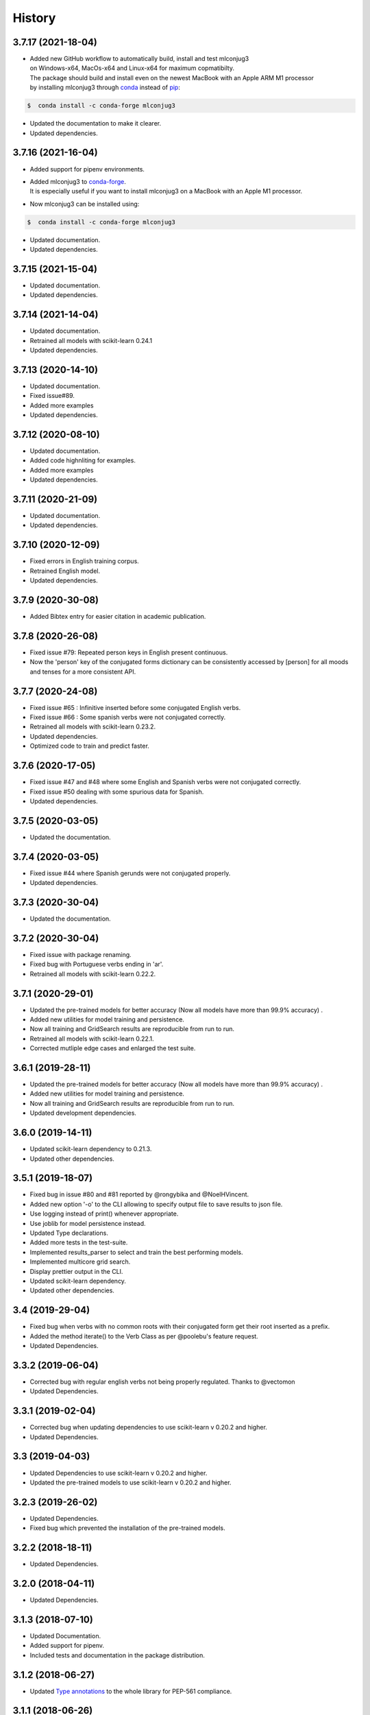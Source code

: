=======
History
=======

3.7.17 (2021-18-04)
-------------------

* | Added new GitHub workflow to automatically build, install and test mlconjug3
  | on Windows-x64, MacOs-x64 and Linux-x64 for maximum copmatibilty.
  | The package should build and install even on the newest MacBook with an Apple ARM M1 processor
  | by installing mlconjug3 through conda_ instead of pip_:

.. code-block:: console

    $  conda install -c conda-forge mlconjug3

* Updated the documentation to make it clearer.
* Updated dependencies.

3.7.16 (2021-16-04)
-------------------

* Added support for pipenv environments.
* | Added mlconjug3 to conda-forge_.
  | It is especially useful if you want to install mlconjug3 on a MacBook with an Apple M1 processor.
* Now mlconjug3 can be installed using:

.. code-block:: console

    $  conda install -c conda-forge mlconjug3

* Updated documentation.
* Updated dependencies.


.. _conda: https://docs.conda.io/projects/conda/en/latest/user-guide/getting-started.html
.. _conda-forge: https://anaconda.org/conda-forge/
.. _pip: https://pypi.org/project/pip/


3.7.15 (2021-15-04)
-------------------

* Updated documentation.
* Updated dependencies.

3.7.14 (2021-14-04)
-------------------

* Updated documentation.
* Retrained all models with scikit-learn 0.24.1
* Updated dependencies.

3.7.13 (2020-14-10)
-------------------

* Updated documentation.
* Fixed issue#89.
* Added more examples
* Updated dependencies.

3.7.12 (2020-08-10)
-------------------

* Updated documentation.
* Added code highnliting for examples.
* Added more examples
* Updated dependencies.

3.7.11 (2020-21-09)
-------------------

* Updated documentation.
* Updated dependencies.

3.7.10 (2020-12-09)
-------------------

* Fixed errors in English training corpus.
* Retrained English model.
* Updated dependencies.

3.7.9 (2020-30-08)
------------------

* Added Bibtex entry for easier citation in academic publication.

3.7.8 (2020-26-08)
------------------

* Fixed issue #79: Repeated person keys in English present continuous.
* Now the 'person' key of the conjugated forms dictionary can be consistently accessed by [person] for all moods and tenses for a more consistent API.

3.7.7 (2020-24-08)
------------------

* Fixed issue #65 : Infinitive inserted before some conjugated English verbs.
* Fixed issue #66 : Some spanish verbs were not conjugated correctly.
* Retrained all models with scikit-learn 0.23.2.
* Updated dependencies.
* Optimized code to train and predict faster.

3.7.6 (2020-17-05)
------------------

* Fixed issue #47 and #48 where some English and Spanish verbs were not conjugated correctly.
* Fixed issue #50 dealing with some spurious data for Spanish.
* Updated dependencies.

3.7.5 (2020-03-05)
------------------

* Updated the documentation.

3.7.4 (2020-03-05)
------------------

* Fixed issue #44 where Spanish gerunds were not conjugated properly.
* Updated dependencies.

3.7.3 (2020-30-04)
------------------

* Updated the documentation.

3.7.2 (2020-30-04)
------------------

* Fixed issue with package renaming.
* Fixed bug with Portuguese verbs ending in 'ar'.
* Retrained all models with scikit-learn 0.22.2.

3.7.1 (2020-29-01)
------------------

* Updated the pre-trained models for better accuracy (Now all models have more than 99.9% accuracy) .
* Added new utilities for model training and persistence.
* Now all training and GridSearch results are reproducible from run to run.
* Retrained all models with scikit-learn 0.22.1.
* Corrected mutliple edge cases and enlarged the test suite.

3.6.1 (2019-28-11)
------------------

* Updated the pre-trained models for better accuracy (Now all models have more than 99.9% accuracy) .
* Added new utilities for model training and persistence.
* Now all training and GridSearch results are reproducible from run to run.
* Updated development dependencies.

3.6.0 (2019-14-11)
------------------

* Updated scikit-learn dependency to 0.21.3.
* Updated other dependencies.

3.5.1 (2019-18-07)
------------------

* Fixed bug in issue #80 and #81 reported by @rongybika and @NoelHVincent.
* Added new option '-o' to the CLI allowing to specify output file to save results to json file.
* Use logging instead of print() whenever appropriate.
* Use joblib for model persistence instead.
* Updated Type declarations.
* Added more tests in the test-suite.
* Implemented results_parser to select and train the best performing models.
* Implemented multicore grid search.
* Display prettier output in the CLI.
* Updated scikit-learn dependency.
* Updated other dependencies.

3.4 (2019-29-04)
------------------

* Fixed bug when verbs with no common roots with their conjugated form get their root inserted as a prefix.
* Added the method iterate() to the Verb Class as per @poolebu's feature request.
* Updated Dependencies.

3.3.2 (2019-06-04)
------------------

* Corrected bug with regular english verbs not being properly regulated. Thanks to @vectomon
* Updated Dependencies.

3.3.1 (2019-02-04)
------------------

* Corrected bug when updating dependencies to use scikit-learn v 0.20.2 and higher.
* Updated Dependencies.

3.3 (2019-04-03)
------------------

* Updated Dependencies to use scikit-learn v 0.20.2 and higher.
* Updated the pre-trained models to use scikit-learn v 0.20.2 and higher.

3.2.3 (2019-26-02)
------------------

* Updated Dependencies.
* Fixed bug which prevented the installation of the pre-trained models.

3.2.2 (2018-18-11)
------------------

* Updated Dependencies.

3.2.0 (2018-04-11)
------------------

* Updated Dependencies.

3.1.3 (2018-07-10)
------------------

* Updated Documentation.
* Added support for pipenv.
* Included tests and documentation in the package distribution.


3.1.2 (2018-06-27)
------------------

* Updated `Type annotations`_ to the whole library for PEP-561 compliance.


3.1.1 (2018-06-26)
------------------

* Minor Api enhancement (see `API documentation`_)


3.1.0 (2018-06-24)
------------------

* Updated the conjugation models for Spanish and Portuguese.
* Internal changes to the format of the verbiste data from xml to json for better handling of unicode characters.
* New class ConjugManager to more easily add new languages to mlconjug3.
* Minor Api enhancement (see `API documentation`_)


3.0.1 (2018-06-22)
------------------

* Updated all provided pre-trained prediction models:
    - Implemented a new vectrorizer extracting more meaningful features.
    - As a result the performance of the models has gone through the roof in all languages.
    - Recall and Precision are intesimally close to 100 %. English being the anly to achieve a perfect score at both Recall and Precision.

* Major API changes:
    - I removed the class EndingCustomVectorizer and refactored it's functionnality in a top level function called extract_verb_features()
    - The provided new improved model are now being zip compressed before release because the feature space has so much grown that their size made them impractical to distribute with the package.
    - Renamed "Model.model" to "Model.pipeline"
    - Renamed "DataSet.liste_verbes" and "DataSet.liste_templates" to "DataSet.verbs_list" and "DataSet.templates_list" respectively. (Pardon my french ;-) )
    - Added the attributes "predicted" and "confidence_score" to the class Verb.
    - The whole package have been typed check. I will soon add mlconjug3's type stubs to typeshed.


2.1.11 (2018-06-21)
-------------------

* Updated all provided pre-trained prediction models
    - The French Conjugator has accuracy of about 99.94% in predicting the correct conjugation class of a French verb. This is the baseline as i have been working on it for some time now.
    - The English Conjugator has accuracy of about 99.78% in predicting the correct conjugation class of an English verb. This is one of the biggest improvement since version 2.0.0
    - The Spanish Conjugator has accuracy of about 99.65% in predicting the correct conjugation class of a Spanish verb. It has also seen a sizable improvement since version 2.0.0
    - The Romanian Conjugator has accuracy of about 99.06% in predicting the correct conjugation class of a Romanian verb.This is by far the bigger gain. I modified the vectorizer to better take into account the morphological features or romanian verbs. (the previous score was about 86%, so it wil be nice for our romanian friends to have a trusted conjugator)
    - The Portuguese Conjugator has accuracy of about 96.73% in predicting the correct conjugation class of a Portuguese verb.
    - The Italian Conjugator has accuracy of about 94.05% in predicting the correct conjugation class of a Italian verb.


2.1.9 (2018-06-21)
------------------

* Now the Conjugator adds additional information to the Verb object returned.
    - If the verb under consideration is already in Verbiste, the conjugation for the verb is retrieved directly from memory.
    - If the verb under consideration is unknown in Verbiste, the Conjugator class now sets the boolean attribute 'predicted' and the float attribute confidence score to the instance of the Verb object the Conjugator.conjugate(verb) returns.
* Added `Type annotations`_ to the whole library for robustness and ease of scaling-out.
* The performance of the Engish and Romanian Models have improved significantly lately. I guess in a few more iteration they will be on par with the French Model which is the best performing at the moment as i have been tuning its parameters for a caouple of year now. Not so much with the other languages, but if you update regularly you will see nice improvents in the 2.2 release.
* Enhanced the localization of the program.
* Now the user interface of mlconjug3 is avalaible in French, Spanish, Italian, Portuguese and Romanian, in addition to English.
* `All the documentation of the project`_ have been translated in the supported languages.


.. _Type annotations: https://github.com/python/typeshed
.. _All the documentation of the project: https://mlconjug3.readthedocs.io/en/latest/
.. _API documentation: https://mlconjug3.readthedocs.io/en/latest/modules.html


2.1.5 (2018-06-15)
------------------

* Added localization.
* Now the user interface of mlconjug3 is avalaible in French, Spanish, Italian, Portuguese and Romanian, in addition to English.


2.1.2 (2018-06-15)
------------------

* Added invalid verb detection.


2.1.0 (2018-06-15)
------------------

* Updated all language models for compatibility with scikit-learn 0.19.1.


2.0.0 (2018-06-14)
------------------

* Includes English conjugation model.
* Includes Spanish conjugation model.
* Includes Italian conjugation model.
* Includes Portuguese conjugation model.
* Includes Romanian conjugation model.


1.2.0 (2018-06-12)
------------------

* Refactored the API. Now a Single class Conjugator is needed to interface with the module.
* Includes improved french conjugation model.
* Added support for multiple languages.


1.1.0 (2018-06-11)
------------------

* Refactored the API. Now a Single class Conjugator is needed to interface with the module.
* Includes improved french conjugation model.


1.0.0 (2018-06-10)
------------------

* First release on PyPI.




